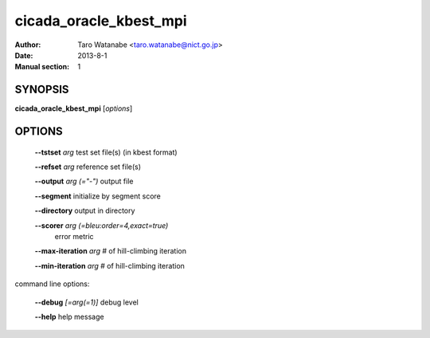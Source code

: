 =======================
cicada_oracle_kbest_mpi
=======================

:Author: Taro Watanabe <taro.watanabe@nict.go.jp>
:Date: 2013-8-1
:Manual section: 1

SYNOPSIS
--------

**cicada_oracle_kbest_mpi** [*options*]

OPTIONS
-------

  **--tstset** `arg`                           test set file(s) (in kbest format)

  **--refset** `arg`                           reference set file(s)

  **--output** `arg (="-")`                    output file

  **--segment** initialize by segment score

  **--directory** output in directory

  **--scorer** `arg (=bleu:order=4,exact=true)` 
                                        error metric

  **--max-iteration** `arg`                    # of hill-climbing iteration

  **--min-iteration** `arg`                    # of hill-climbing iteration

command line options:

  **--debug** `[=arg(=1)]`     debug level

  **--help** help message


